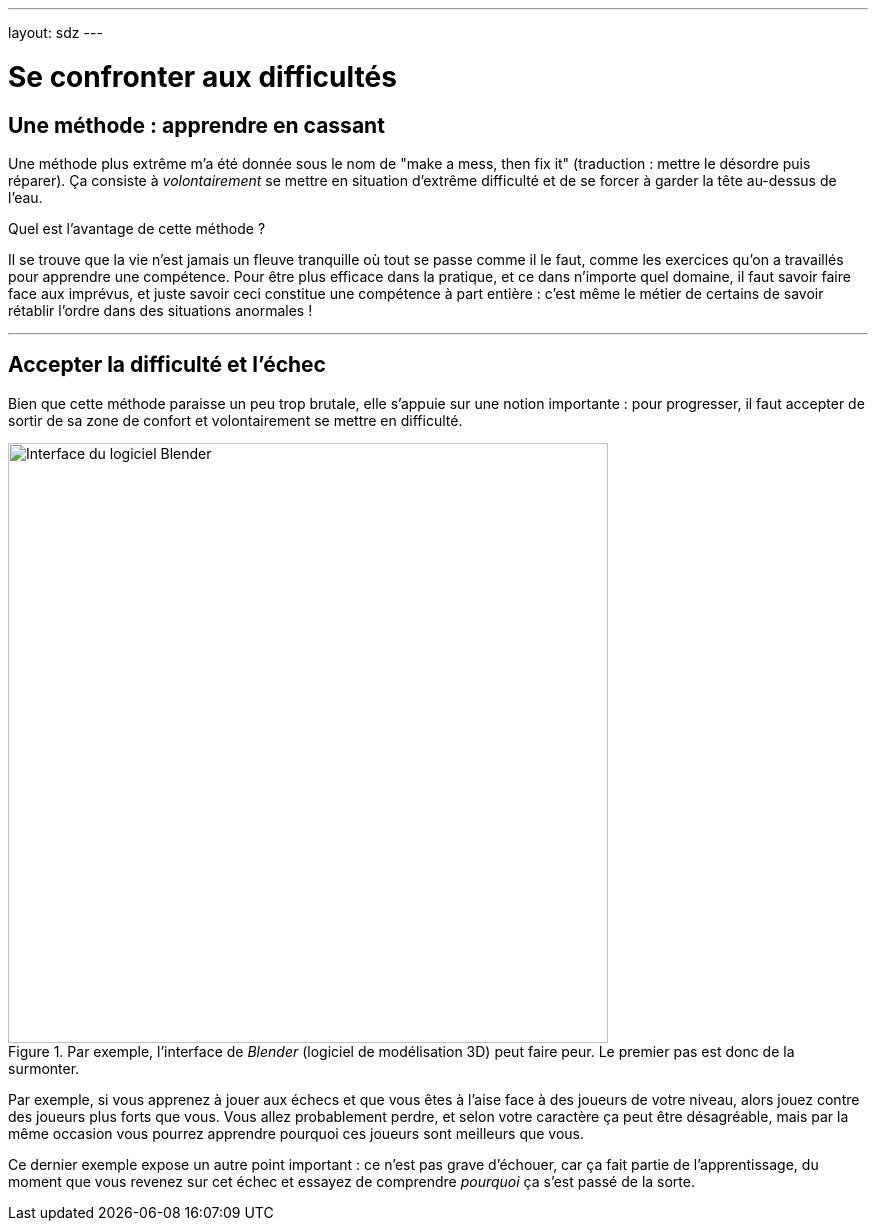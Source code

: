 ---
layout: sdz
---

= Se confronter aux difficultés
:page-precedent: /cours/investissement
:page-suivant: /cours/pieges
:page-intro: Apprendre n'est jamais sans embûche. On rencontre souvent des difficultés qui donnent envie d'abandonner. Faut-il les éviter ? Non, il faut accepter les difficultés et l'échec.

== Une méthode : apprendre en cassant

Une méthode plus extrême m'a été donnée sous le nom de "make a mess, then fix
it" (traduction : mettre le désordre puis réparer). Ça consiste à _volontairement_ se mettre
en situation d'extrême difficulté et de se forcer à garder la tête au-dessus de
l'eau.

Quel est l'avantage de cette méthode ?

Il se trouve que la vie n'est jamais un fleuve tranquille où tout se passe comme
il le faut, comme les exercices qu'on a travaillés pour apprendre une compétence.
Pour être plus efficace dans la pratique, et ce dans n'importe quel domaine, il
faut savoir faire face aux imprévus, et juste savoir ceci constitue une
compétence à part entière : c'est même le métier de certains de savoir rétablir
l'ordre dans des situations anormales !

++++
<hr>
++++

== Accepter la difficulté et l'échec

Bien que cette méthode paraisse un peu trop brutale, elle s'appuie sur une notion
importante : pour progresser, il faut accepter de sortir de sa zone de confort
et volontairement se mettre en difficulté.

[.center.text-center]
.Par exemple, l'interface de _Blender_ (logiciel de modélisation 3D) peut faire peur. Le premier pas est donc de la surmonter.
image::blender_interface.png[Interface du logiciel Blender, width=600px]

Par exemple, si vous apprenez à jouer aux échecs et que vous êtes à l'aise face
à des joueurs de votre niveau, alors jouez contre des joueurs plus forts que vous.
Vous allez probablement perdre, et selon votre caractère ça peut être
désagréable, mais par la même occasion vous pourrez apprendre pourquoi ces
joueurs sont meilleurs que vous.

Ce dernier exemple expose un autre point important : ce n'est pas grave
d'échouer, car ça fait partie de l'apprentissage, du moment que vous revenez
sur cet échec et essayez de comprendre _pourquoi_ ça s'est passé de la sorte.
